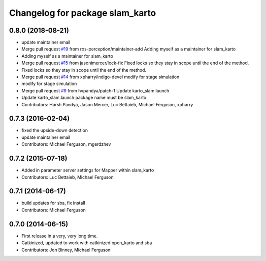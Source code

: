^^^^^^^^^^^^^^^^^^^^^^^^^^^^^^^^
Changelog for package slam_karto
^^^^^^^^^^^^^^^^^^^^^^^^^^^^^^^^

0.8.0 (2018-08-21)
------------------
* update maintainer email
* Merge pull request `#19 <https://github.com/ros-perception/slam_karto/issues/19>`_ from ros-perception/maintainer-add
  Adding myself as a maintainer for slam_karto
* Adding myself as a maintainer for slam_karto
* Merge pull request `#15 <https://github.com/ros-perception/slam_karto/issues/15>`_ from jasonimercer/lock-fix
  Fixed locks so they stay in scope until the end of the method.
* Fixed locks so they stay in scope until the end of the method.
* Merge pull request `#14 <https://github.com/ros-perception/slam_karto/issues/14>`_ from xpharry/indigo-devel
  modify for stage simulation
* modify for stage simulation
* Merge pull request `#9 <https://github.com/ros-perception/slam_karto/issues/9>`_ from hvpandya/patch-1
  Update karto_slam.launch
* Update karto_slam.launch
  package name must be slam_karto
* Contributors: Harsh Pandya, Jason Mercer, Luc Bettaieb, Michael Ferguson, xpharry

0.7.3 (2016-02-04)
------------------
* fixed the upside-down detection
* update maintainer email
* Contributors: Michael Ferguson, mgerdzhev

0.7.2 (2015-07-18)
------------------
* Added in parameter server settings for Mapper within slam_karto
* Contributors: Luc Bettaieb, Michael Ferguson

0.7.1 (2014-06-17)
------------------
* build updates for sba, fix install
* Contributors: Michael Ferguson

0.7.0 (2014-06-15)
------------------
* First release in a very, very long time.
* Catkinized, updated to work with catkinized open_karto and sba
* Contributors: Jon Binney, Michael Ferguson
